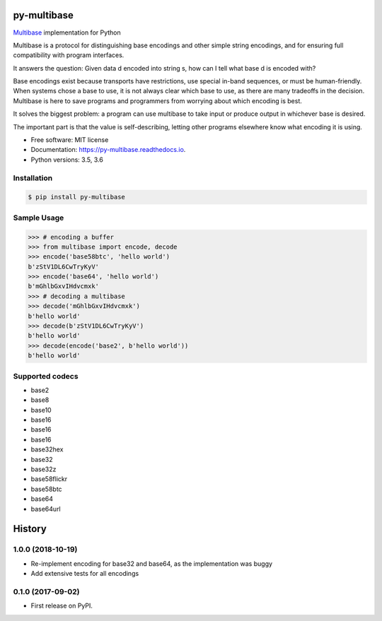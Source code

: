 py-multibase
------------

.. image:: https://img.shields.io/pypi/v/py-multibase.svg
        :target: https://pypi.python.org/pypi/py-multibase

.. image:: https://img.shields.io/travis/multiformats/py-multibase.svg?branch=master
        :target: https://travis-ci.org/multiformats/py-multibase?branch=master

.. image:: https://codecov.io/gh/multiformats/py-multibase/branch/master/graph/badge.svg
        :target: https://codecov.io/gh/multiformats/py-multibase

.. image:: https://readthedocs.org/projects/py-multibase/badge/?version=stable
        :target: https://py-multibase.readthedocs.io/en/stable/?badge=stable
        :alt: Documentation Status

`Multibase <https://github.com/multiformats/multibase>`_ implementation for Python

Multibase is a protocol for distinguishing base encodings and other simple string encodings, and for ensuring full compatibility with program interfaces.

It answers the question: Given data d encoded into string s, how can I tell what base d is encoded with?

Base encodings exist because transports have restrictions, use special in-band sequences, or must be human-friendly.
When systems chose a base to use, it is not always clear which base to use, as there are many tradeoffs in the decision.
Multibase is here to save programs and programmers from worrying about which encoding is best.

It solves the biggest problem: a program can use multibase to take input or produce output in whichever base is desired.

The important part is that the value is self-describing, letting other programs elsewhere know what encoding it is using.

* Free software: MIT license
* Documentation: https://py-multibase.readthedocs.io.
* Python versions: 3.5, 3.6

Installation
============

.. code-block:: shell

    $ pip install py-multibase


Sample Usage
============

.. code-block:: python

    >>> # encoding a buffer
    >>> from multibase import encode, decode
    >>> encode('base58btc', 'hello world')
    b'zStV1DL6CwTryKyV'
    >>> encode('base64', 'hello world')
    b'mGhlbGxvIHdvcmxk'
    >>> # decoding a multibase
    >>> decode('mGhlbGxvIHdvcmxk')
    b'hello world'
    >>> decode(b'zStV1DL6CwTryKyV')
    b'hello world'
    >>> decode(encode('base2', b'hello world'))
    b'hello world'


Supported codecs
================

* base2
* base8
* base10
* base16
* base16
* base16
* base32hex
* base32
* base32z
* base58flickr
* base58btc
* base64
* base64url


History
-------

1.0.0 (2018-10-19)
==================

* Re-implement encoding for base32 and base64, as the implementation was buggy
* Add extensive tests for all encodings

0.1.0 (2017-09-02)
==================

* First release on PyPI.


